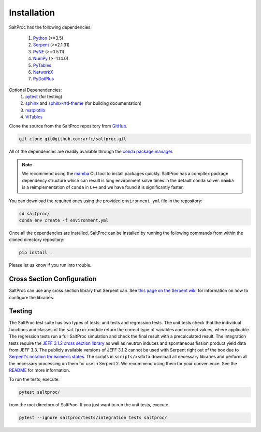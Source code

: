 Installation
============

SaltProc has the following dependencies:

  #. `Python`_ (>=3.5)
  #. `Serpent`_ (>=2.1.31)
  #. `PyNE`_ (>=0.5.11)
  #. `NumPy`_ (>=1.14.0)
  #. `PyTables`_
  #. `NetworkX`_
  #. `PyDotPlus`_

.. _Serpent: http://montecarlo.vtt.fi
.. _PyNE: http://pyne.io
.. _Python: http://python.org
.. _NumPy: http://numpy.org
.. _PyTables: http://pytables.org
.. _NetworkX: http://networkx.github.io
.. _PyDotPlus: https://pydotplus.readthedocs.io/
.. _pytest: https://docs.pytest.org
.. _sphinx: https://www.sphinx-doc.org
.. _sphinx-rtd-theme: https://sphinx-rtd-theme.readthedocs.io
.. _matplotlib: http://matplotlib.org
.. _ViTables: http://vitables.org
.. _GitHub: http://github.com/arfc/saltproc
.. _conda package manager: https://docs.conda.io/en/latest/
.. _mamba: https://github.com/mamba-org/mamba

Optional Depenendencies:
  #. `pytest`_ (for testing)
  #. `sphinx`_ and `sphinx-rtd-theme`_ (for building documentation)
  #. `matplotlib`_
  #. `ViTables`_



Clone the source from the SaltProc repository from `GitHub`_.

.. code-block:: bash

   git clone git@github.com:arfc/saltproc.git

All of the dependencies are readily available through the `conda package manager`_.

.. note:: We recommend using the `mamba`_ CLI tool to install packages quickly. SaltProc has a compltex package dependency structure which can result is long environment solve times in the default ``conda`` solver. ``mamba`` is a reimplementation of ``conda`` in ``C++`` and we have found it is significantly faster.

You can download the required ones using the provided ``environment.yml``
file in the repository:

.. code-block:: bash
    
   cd saltproc/
   conda env create -f environment.yml

Once all the dependencies are installed, SaltProc can be installed by
running the following commands from within the cloned directory
repository:

.. code-block:: bash

   pip install .

Please let us know if you run into trouble.

Cross Section Configuration
---------------------------
SaltProc can use any cross section library that Serpent can. See `this page on the Serpent wiki`_ for information on how to configure the libraries. 

.. _this page on the Serpent wiki: https://serpent.vtt.fi/mediawiki/index.php/Installing_and_running_Serpent#Setting_up_the_data_libraries

Testing
-------
The SaltProc test suite has two types of tests: unit tests and regression tests.
The unit tests check that the individual functions and classes of the ``saltproc``
module return the correct type of variables and correct values, where applicable. 
The regression tests run a full SaltProc simulation and check the final result
with a precalculated result. 
The integration tests require the `JEFF 3.1.2 cross section library`_ as well
as neutron induces and spontaneous fission product yield data from JEFF 3.3. 
The publicly available versions of JEFF 3.1.2  cannot be used with Serpent right
out of the box due to `Serpent's notation for isomeric states`_. The scripts in
``scripts/xsdata`` download all necessary libraries and perform all the necessary processing on them for use in Serpent 2.
We recommend using them for your convenience. 
See the `README`_ for more information.

.. _Serpent's notation for isomeric states: https://serpent.vtt.fi/mediawiki/index.php/Installing_and_running_Serpent#Setting_up_the_data_libraries
.. _JEFF 3.1.2 cross section library: https://www.oecd-nea.org/dbforms/data/eva/evatapes/jeff_31/JEFF312/
.. _README: https://github.com/arfc/saltproc/blob/master/scripts/README.md

To run the tests, execute:

.. code-block:: bash

   pytest saltproc/

from the root directory of SaltProc. If you just want to run the unit tests, execute

.. code-block:: bash

   pytest --ignore saltproc/tests/integration_tests saltproc/


